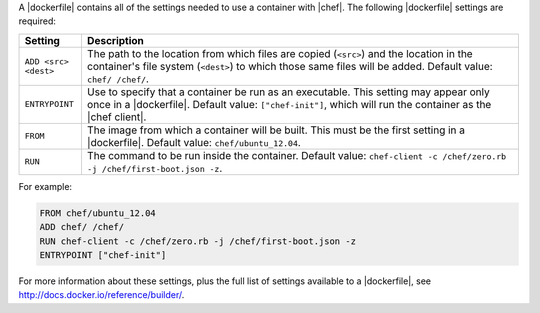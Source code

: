 .. The contents of this file are included in multiple topics.
.. This file describes a command or a sub-command for Knife.
.. This file should not be changed in a way that hinders its ability to appear in multiple documentation sets.


A |dockerfile| contains all of the settings needed to use a container with |chef|. The following |dockerfile| settings are required:

.. list-table::
   :widths: 60 420
   :header-rows: 1

   * - Setting
     - Description
   * - ``ADD <src> <dest>``
     - The path to the location from which files are copied (``<src>``) and the location in the container's file system (``<dest>``) to which those same files will be added. Default value: ``chef/ /chef/``.
   * - ``ENTRYPOINT``
     - Use to specify that a container be run as an executable. This setting may appear only once in a |dockerfile|. Default value: ``["chef-init"]``, which will run the container as the |chef client|.
   * - ``FROM``
     - The image from which a container will be built. This must be the first setting in a |dockerfile|. Default value: ``chef/ubuntu_12.04``.
   * - ``RUN``
     - The command to be run inside the container. Default value: ``chef-client -c /chef/zero.rb -j /chef/first-boot.json -z``.

For example:

.. code-block:: ruby

   FROM chef/ubuntu_12.04
   ADD chef/ /chef/
   RUN chef-client -c /chef/zero.rb -j /chef/first-boot.json -z
   ENTRYPOINT ["chef-init"]

For more information about these settings, plus the full list of settings available to a |dockerfile|, see http://docs.docker.io/reference/builder/.





